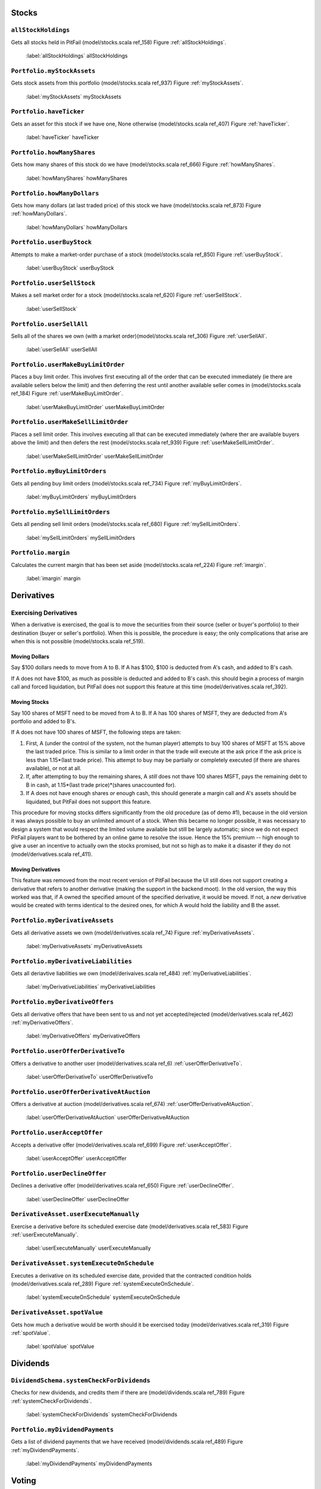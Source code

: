 Stocks
======

``allStockHoldings``
--------------------

Gets all stocks held in PitFail (model/stocks.scala ref_158) Figure :ref:`allStockHoldings`.

.. figure:: figures/interactions/allStockHoldings.pdf
    :width: 60%
    
    :label:`allStockHoldings` allStockHoldings

``Portfolio.myStockAssets``
---------------------------

Gets stock assets from this portfolio (model/stocks.scala ref_937) Figure :ref:`myStockAssets`.

.. figure:: figures/interactions/myStockAssets.pdf
    :width: 60%
    
    :label:`myStockAssets` myStockAssets

``Portfolio.haveTicker``
------------------------

Gets an asset for this stock if we have one, None otherwise (model/stocks.scala
ref_407) Figure :ref:`haveTicker`.

.. figure:: figures/interactions/haveTicker.pdf
    :width: 60%
    
    :label:`haveTicker` haveTicker

``Portfolio.howManyShares``
---------------------------

Gets how many shares of this stock do we have (model/stocks.scala ref_666)
Figure :ref:`howManyShares`.

.. figure:: figures/interactions/howManyShares.pdf
    :width: 60%
    
    :label:`howManyShares` howManyShares

``Portfolio.howManyDollars``
----------------------------

Gets how many dollars (at last traded price) of this stock we have
(model/stocks.scala ref_873) Figure :ref:`howManyDollars`.

.. figure:: figures/interactions/howManyDollars.pdf
    :width: 60%
    
    :label:`howManyDollars` howManyDollars

``Portfolio.userBuyStock``
--------------------------

Attempts to make a market-order purchase of a stock (model/stocks.scala
ref_850) Figure :ref:`userBuyStock`.

.. figure:: figures/interactions/userBuyStock.pdf
    :width: 90%
    
    :label:`userBuyStock` userBuyStock

``Portfolio.userSellStock``
---------------------------

Makes a sell market order for a stock (model/stocks.scala ref_620) Figure
:ref:`userSellStock`.

.. figure:: figures/interactions/userSellStock.pdf
    :width: 90%
    
    :label:`userSellStock`

``Portfolio.userSellAll``
-------------------------

Sells all of the shares we own (with a market order)(model/stocks.scala
ref_306) Figure :ref:`userSellAll`.

.. figure:: figures/interactions/userSellAll.pdf
    :width: 60%
    
    :label:`userSellAll` userSellAll

``Portfolio.userMakeBuyLimitOrder``
-----------------------------------

Places a buy limit order. This involves first executing all of the order that
can be executed immediately (ie there are available sellers below the limit)
and then deferring the rest until another available seller comes in
(model/stocks.scala ref_184) Figure :ref:`userMakeBuyLimitOrder`.

.. figure:: figures/interactions/userMakeBuyLimitOrder.pdf
    :width: 90%
    
    :label:`userMakeBuyLimitOrder` userMakeBuyLimitOrder

``Portfolio.userMakeSellLimitOrder``
------------------------------------

Places a sell limit order. This involves executing all that can be executed
immediately (where ther are available buyers above the limit) and then defers
the rest (model/stocks.scala ref_939) Figure :ref:`userMakeSellLimitOrder`.

.. figure:: figures/interactions/userMakeSellLimitOrder.pdf
    :width: 90%
    
    :label:`userMakeSellLimitOrder` userMakeSellLimitOrder

``Portfolio.myBuyLimitOrders``
------------------------------

Gets all pending buy limit orders (model/stocks.scala ref_734) Figure
:ref:`myBuyLimitOrders`.

.. figure:: figures/interactions/myBuyLimitOrders.pdf
    :width: 60%
    
    :label:`myBuyLimitOrders` myBuyLimitOrders

``Portfolio.mySellLimitOrders``
-------------------------------

Gets all pending sell limit orders (model/stocks.scala ref_680) Figure
:ref:`mySellLimitOrders`.

.. figure:: figures/interactions/mySellLimitOrders.pdf
    :width: 60%
    
    :label:`mySellLimitOrders` mySellLimitOrders

``Portfolio.margin``
--------------------

Calculates the current margin that has been set aside (model/stocks.scala
ref_224) Figure :ref:`imargin`.

.. figure:: figures/interactions/margin.pdf
    :width: 60%
    
    :label:`imargin` margin

Derivatives
===========

Exercising Derivatives
----------------------

When a derivative is exercised, the goal is to move the securities from their
source (seller or buyer's portfolio) to their destination (buyer or seller's
portfolio). When this is possible, the procedure is easy; the only
complications that arise are when this is not possible (model/stocks.scala
ref_519).

Moving Dollars
..............

Say $100 dollars needs to move from A to B. If A has $100, $100 is deducted
from A's cash, and added to B's cash.

If A does not have $100, as much as possible is deducted and added to B's cash.
this should begin a process of margin call and forced liquidation, but PitFail
does not support this feature at this time (model/derivatives.scala ref_392).

Moving Stocks
.............

Say 100 shares of MSFT need to be moved from A to B. If A has 100 shares of
MSFT, they are deducted from A's portfolio and added to B's.

If A does not have 100 shares of MSFT, the following steps are taken:

1. First, A (under the control of the system, not the human player) attempts to
   buy 100 shares of MSFT at 15% above the last traded price. This is similar
   to a limit order in that the trade will execute at the ask price if the ask
   price is less than 1.15*(last trade price). This attempt to buy may be
   partially or completely executed (if there are shares available), or not at
   all.
   
2. If, after attempting to buy the remaining shares, A *still* does not thave
   100 shares MSFT, pays the remaining debt to B in cash, at
   1.15*(last trade price)*(shares unaccounted for).

3. If A does not have enough shares *or* enough cash, this should generate a
   margin call and A's assets should be liquidated, but PitFail does not
   support this feature.

This procedure for moving stocks differs significantly from the old procedure
(as of demo #1), because in the old version it was always possible to buy an
unlimited amount of a stock. When this became no longer possible, it was
necessary to design a system that would respect the limited volume available
but still be largely automatic; since we do not expect PitFail players want to
be bothered by an online game to resolve the issue. Hence the 15% premium --
high enough to give a user an incentive to actually own the stocks promised,
but not so high as to make it a disaster if they do not
(model/derivatives.scala ref_411).

Moving Derivatives
..................

This feature was removed from the most recent version of PitFail because the UI
still does not support creating a derivative that refers to another derivative
(making the support in the backend moot). In the old version, the way this
worked was that, if A owned the specified amount of the specified derivative,
it would be moved. If not, a *new* derivative would be created with terms
identical to the desired ones, for which A would hold the liability and B the
asset.

``Portfolio.myDerivativeAssets``
--------------------------------

Gets all derivative assets we own (model/derivatives.scala ref_74) Figure
:ref:`myDerivativeAssets`.

.. figure:: figures/interactions/myDerivativeAssets.pdf
    :width: 60%
    
    :label:`myDerivativeAssets` myDerivativeAssets

``Portfolio.myDerivativeLiabilities``
-------------------------------------

Gets all deriavtive liabilities we own (model/derivaives.scala ref_484)
:ref:`myDerivativeLiabilities`.

.. figure:: figures/interactions/myDerivativeLiabilities.pdf
    :width: 60%
    
    :label:`myDerivativeLiabilities` myDerivativeLiabilities

``Portfolio.myDerivativeOffers``
--------------------------------

Gets all derivative offers that have been sent to us and not yet
accepted/rejected (model/derivatives.scala ref_462) :ref:`myDerivativeOffers`.

.. figure:: figures/interactions/myDerivativeOffers.pdf
    :width: 60%
    
    :label:`myDerivativeOffers` myDerivativeOffers

``Portfolio.userOfferDerivativeTo``
-----------------------------------

Offers a derivative to another user (model/derivatives.scala ref_6)
:ref:`userOfferDerivativeTo`.

.. figure:: figures/interactions/userOfferDerivativeTo.pdf
    :width: 90%
    
    :label:`userOfferDerivativeTo` userOfferDerivativeTo

``Portfolio.userOfferDerivativeAtAuction``
------------------------------------------

Offers a derivative at auction (model/derivatives.scala ref_674)
:ref:`userOfferDerivativeAtAuction`.

.. figure:: figures/interactions/userOfferDerivativeAtAuction.pdf
    :width: 90%
    
    :label:`userOfferDerivativeAtAuction` userOfferDerivativeAtAuction

``Portfolio.userAcceptOffer``
-----------------------------

Accepts a derivative offer (model/derivatives.scala ref_699) Figure
:ref:`userAcceptOffer`.

.. figure:: figures/interactions/userAcceptOffer.pdf
    :width: 90%
    
    :label:`userAcceptOffer` userAcceptOffer

``Portfolio.userDeclineOffer``
------------------------------

Declines a derivative offer (model/derivatives.scala ref_650) Figure
:ref:`userDeclineOffer`.

.. figure:: figures/interactions/userDeclineOffer.pdf
    :width: 90%
    
    :label:`userDeclineOffer` userDeclineOffer

``DerivativeAsset.userExecuteManually``
---------------------------------------

Exercise a derivative before its scheduled exercise date
(model/derivatives.scala ref_583) Figure :ref:`userExecuteManually`.

.. figure:: figures/interactions/userExecuteManually.pdf
    :width: 90%
    
    :label:`userExecuteManually` userExecuteManually

``DerivativeAsset.systemExecuteOnSchedule``
-------------------------------------------

Executes a derivative on its scheduled exercise date, provided that the
contracted condition holds (model/derivatives.scala ref_289) Figure
:ref:`systemExecuteOnSchedule`.

.. figure:: figures/interactions/systemExecuteOnSchedule.pdf
    :width: 90%
    
    :label:`systemExecuteOnSchedule` systemExecuteOnSchedule

``DerivativeAsset.spotValue``
-----------------------------

Gets how much a derivative would be worth should it be exercised today
(model/derivatives.scala ref_319) Figure :ref:`spotValue`.

.. figure:: figures/interactions/spotValue.pdf
    :width: 60%
    
    :label:`spotValue` spotValue

Dividends
=========

``DividendSchema.systemCheckForDividends``
------------------------------------------

Checks for new dividends, and credits them if there are
(model/dividends.scala ref_789) Figure :ref:`systemCheckForDividends`.

.. figure:: figures/interactions/systemCheckForDividends.pdf
    :width: 80%
    
    :label:`systemCheckForDividends` systemCheckForDividends

``Portfolio.myDividendPayments``
--------------------------------

Gets a list of dividend payments that we have received (model/dividends.scala
ref_489) Figure :ref:`myDividendPayments`.

.. figure:: figures/interactions/myDividendPayments.pdf
    :width: 60%
    
    :label:`myDividendPayments` myDividendPayments

Voting
======

``Portfolio.userVoteUp``
------------------------

Casts an up-vote on a trade (model/voting.scala ref_805) Figure
:ref:`userVoteUp`.

.. figure:: figures/interactions/userVoteUp.pdf
    :width: 80%
    
    :label:`userVoteUp` userVoteUp

``Portfolio.userVoteDown``
--------------------------

Casts a down-vote on a trade (model/voting.scala ref_940) Figure
:ref:`userVoteDown`.

.. figure:: figures/interactions/userVoteDown.pdf
    :width: 80%
    
    :label:`userVoteDown` userVoteDown

``NewsEvent.buyerVotes``
------------------------

Gets all for-buyer votes on this event (model/voting.scala ref_146) Figure
:ref:`buyerVotes`.

.. figure:: figures/interactions/buyerVotes.pdf
    :width: 60%
    
    :label:`buyerVotes` buyerVotes
    
``NewsEvent.sellerVotes``
-------------------------

Gets all for-seller votes on this event (model/voting.scala ref_405) Figure
:ref:`sellerVotes`.

.. figure:: figures/interactions/sellerVotes.pdf
    :width: 60%
    
    :label:`sellerVotes` sellerVotes

Comments
========

``User.userPostComment``
------------------------

Posts a comment on an event (model/comments.scala ref_494) Figure
:ref:`userPostComment`.

.. figure:: figures/interactions/userPostComment.pdf
    :width: 60%
    
    :label:`userPostComment` userPostComment

``NewsEvent.comments``
----------------------

Get comments associated with this event (model/comments.scala ref_449) Figure
:ref:`getcomments`.

.. figure:: figures/interactions/comments.pdf
    :width: 60%
    
    :label:`getcomments` comments

Auto Trades
===========

Auto trades have a more complicated flow of control than other parts of the
code, because execution is split between the server and the client
(website/jsapi/jsapi.scala).

Running an Auto Trade
---------------------

I'm hoping the following diagram is clearer than it would be as a sequence
diagram Figure :ref:`runauto1`:

.. figure:: figures/interactions/auto1
    :width: 90%
    
    :label:`runauto1` The full sequence of running an auto-trade.

This corresponds to the following Auto-Trade code (in JavaScript -- what the
user types in)::

    buyShares('MSFT', 100)
    stockPrice('MSFT', function(price) {
        alert(price)
    })

The steps are:

1. The user presses the "Run" button. This sends an AJAX request to the server.
   
2. A callback in the Scala code (website/view/AutoTrades.scala ref_73) receives the
   AJAX request and sends a response in the form of a JavaScript command to be
   executed on the client [Ajax]_.

3. The JavaScript command gets the users AutoTrade out of the textarea, which
   is also a segment of JavaScript (website/jsapi/jsapi.scala ref_188).

4. The user's code is evaluated with ``eval()`` (website/jsapi/jsapi.scala
   ref_188).
   
5. The user's code makes an API call -- in this case
   ``buyShares(ticker,shares)``. ``buyShares()`` is a JavaScript function that
   lives in the client (website/jsapi/jsapi.scala ref_405), and that makes an
   AJAX request to the server (website/jsapi/jsapi.scala ref_867).
   
6. The server receives the AJAX request and performs the operation (buying a
   stock) (website/jsapi/jsapi.scala ref_645).
   
7. The user's code makes another request -- but this one is different because
   the user's code needs a reply.
   
8. A callback in the Scala code receives the request, gets the data, and
   constructs a response that consists of a JavaScript object (the price)
   (website/jsapi/jsapi.scala ref_18).
   
9. The user's callback is invoked with the response (website/jsapi/jsapi.scala
   ref_867).

.. [Ajax] http://exploring.liftweb.net/master/index-11.html

Creating
--------

This creates a new (blank) auto trade (model/auto.scala ref_168) :ref:`userMakeNewAutoTrade`.

.. figure:: figures/interactions/userMakeNewAutoTrade.pdf
    :width: 60%
    
    :label:`userMakeNewAutoTrade` userMakeNewAutoTrade

Modifying
---------

This updates the stored information about an auto-trade (model/auto.scala
ref_337) Figure :ref:`userModify`.

.. figure:: figures/interactions/userModify.pdf
    :width: 60%
    
    :label:`userModify` userModify

Deleting
--------

This deletes an auto trade (model/auto.scala ref_309) Figure :ref:`userDelete`.

.. figure:: figures/interactions/userDelete.pdf
    :width: 60%
    
    :label:`userDelete` userDelete

Getting all auto trades
-----------------------

This gets all the auto trades associated with a portfolio (auto trades are
associated with portfolios, not users (see the domain model)) (model/auto.scala
ref_900) Figure :ref:`myAutoTrades`.

.. figure:: figures/interactions/myAutoTrades.pdf
    :width: 60%

    :label:`myAutoTrades` myAutoTrades

News
====

Getting recent news events
--------------------------

This gets the most recent events that have been reported (model/news.scala
ref_531) Figure :ref:`recentEvents`.

.. figure:: figures/interactions/recentEvents.pdf
     :width: 60%
     
     :label:`recentEvents` recentEvents

Reporting an event
------------------

The API into reporting events is the ``report()`` method in the class
``Action``, which takes the action, associates a timestamp with it, and adds it
to the list of all events that have occurred (model/news.scala ref_121) Figure
:ref:`nereport`.

.. figure:: figures/interactions/report.pdf
    :width: 60%
    
    :label:`nereport` Reporting a news event.

Auctions
========

Offering a derivative at auction
--------------------------------

This creates a new auctioned item (model/derivatives.scala ref_674) Figure
:ref:`userOfferDerivativeAtAuction2`.

.. figure:: figures/interactions/userOfferDerivativeAtAuction.pdf
    :width: 80%
    
    :label:`userOfferDerivativeAtAuction2` userOfferDerivativeAtAuction

Bidding on an auction
---------------------

This casts a bid on an auction item (model/auctions.scala ref_861) Figure
:ref:`userCastBid`.

.. figure:: figures/interactions/userCastBid.pdf
    :width: 60%
    
    :label:`userCastBid` userCastBid

Getting the current high bid
----------------------------

This gets the current high id, if there is one (if no bids have been cast,
there will be no high bid) (model/auctions.scala ref_188) Figure
:ref:`highBid`.

.. figure:: figures/interactions/highBid.pdf
    :width: 60%
    
    :label:`highBid` highBid

Closing an auction
------------------

Closing an auction results in entering a derivative contract. See the sections
on derivatives for an explanation of what this means (model/auctions.scala
ref_870) Figure :ref:`userClose`.

.. figure:: figures/interactions/userClose.pdf
    :width: 60%
    
    :label:`userClose` userClose

Buy Via Android Cleint
------------------------

.. figure:: sequence-diagrams/android/BuyStock.png
    :width: 90%

    :label:`abuy` Buy Stocks via Android Client

The diagram above (Figure :ref:`abuy`) is the interaction sequence diagram for
UC Buy Stocks from an Android Mobile Client. This Interaction diagram is the
extension of System sequence Diagram for UC-1 Buy Stocks. As shown, first the
search action is initiated by the Android Controller which requested by the
Android user. The Android controller sends an HTTP Post request to Yahoo Stock
Source. This request specifically asks for the Stock Value of the stock ticker
by sending the corresponding tag with the request. Once the response is
received, the Mobile Client creates the Buy request. The Android controller
calls the BuyServlet using an HTTP Post request via the Jetty Server.The Jetty
server has capability to support both Scala and Java sources as it runs on a
JVM. All the servlets for Android are written in Java which internally calls
functions from Scala classes.  The reason for choosing Java for Android client
is for its compatibility.The BuySerlvlet internally makes use of the Portfolio
class the extract the user info from the Database. If the Volume to be bought
is correct, user's portfolio is updated and results are sent back to the user.

Sell Via Android Cleint
-----------------------

.. figure:: sequence-diagrams/android/SellStock.png
    :width: 90%

    :label:`asell` Sell Stocks via Android Client

The diagram above (:ref:`asell`) is the interaction sequence diagram for UC
Sell Stocks from an Android Mobile Client. The user initiates the action by
creating a request by providing the Stock ticker name he intends to sell off.
The Android controller sends an HTTP Post request to SellServlet via the Web
Server. The BuyServlet makes use of portfolio class and call the function to
update the user profile.Because we expect asynchronous requests there is a
possibility that by the time a SellStock is completely executed there can be
another asynchronous call from some other client interface by the same user.
Such a situation is handled by throwing back an exception message "You dont own
this stock" and  corresponding appropriate message back to the user.Currently,
we sell off all the corresponding stocks. 

Notifications for Android Client
================================

.. figure:: sequence-diagrams/android/Notifications.png
    :width: 90%

    :label:`anotify` Sell Stocks via Android Client

When the user starts the Pitfail Application for the first time, a background service is started with it 
which is not bounded to the application. This is a Polling service which polls the Web Server periodically. On 
receiving the request from the service, the server executes the Stock updates Servlet which collects information
on any change in the price of all the stocks the user owns. If the margin of change is equal to more than 1 dollar,
the corresponding updates are sent to the polling service. The Polling service then sends those messages to the 
Android Notification manager. The Notification manager then display new notifications as Stock updates for the 
user. If there is a previous notification which is not yet viewed by the user, the previous notification is updated and there is just one latest notification available for the user to view.


FaceBook Operations:
====================

Facebook interface currently supports 4 operations:

1. Buy Stocks.
   
2. Sell stocks.
   
3. View Portfolio.
   
4. View Leaderboard.

If a player wants to access PitFail via Facebook, he or she can post the
request on PitFail's wall in the following format:

    Username: Operation(Buy/Sell):[volume]:[Ticker]

Arguments in square brackets are optional. For example, View portfolio and view
leaderboard operations do not take volume and ticker as arguments. 

The request posted on the wall needs to be processed. To process this request :

1.This request should be listened to and FB app should be notified of the wall post

2.The wall post should be read and parsed.

3.The request should  invoke appropriate module from server to get the operation done

4.The player should be notified of the status of the request (successful/failed)

The operations takes place partly at Facebook client side and partly at server side. 

Here is a description in detail:

FaceBook Client:
----------------

Facebook client includes mainly two operations:

1. FBListener -- FBListener listens to our facebook page pitfail and notifies
   the app controller of any incoming request (a wall post) to be processed.
   
2. ParseMessage -- ParseMessage parses user's wall post to multiple token ,
   checks if the message follows the required syntax and decides if the message
   is good enough to be processed. Figure :ref:`fbparse`
   
.. figure:: sequence-diagrams/FB/parseMessage.png
    :width: 90%
    
    :label:`fbparse`

FBListener listens to the wall post of our account and notifies pitFail FB app
of any new wall post.  We use RestFB APIs  that access Facebook account of
PitFail using the unique access token provided by FaceBook.  API
fetchConnection(User) reads the new wall post and passes it to ParseMessage
module. ParseMessage processes the wall post, extracts the information required
to process the request. It also checks for the right number of arguments and
the data type (e.g. Volume has to be a number, a request to view portfolio does
not take more than two arguments).

If the message is good enough to be processed (no errors), client controller
calls appropriate functions from the server, otherwise the player is notified
of the error by commenting on player's wall post. 


Server Operations:
------------------

Now once the message is retrieved and parsed at the client side, the server
functions are invoked with the parsed tokens as arguments. 

Before processing any request, we always check if the username that is
requesting this operation is valid or not. Therefore before invoking any other
method client invokes EnsureUser method to enusure the authenticity of the
user. 

Ensure User:
............

Facebook interface of PitFail does not (for now) support registration.  The
player has to be already registered to the system to play the game via FB
interface. Figure :ref:`fbensure`

.. figure:: sequence-diagrams/FB/ensureUser.png
    :width: 90%
    
    :label:`fbensure`

ensureUser ensures the existence of a user before the user's request tries to
access portfolio. If the user exists, the request is processed further
otherwise the player is notified of the error occurred by posting a comment on
his wall post.

Once the user is checked for his/her authenticity, we can proceed further with
the actual operation requested by the user. Below are the operations user can
execute.

Buy Stock:
..........

for all the operations below, once the ensureUser confirms the authenticity of
the user, FaceBook client invokes a Java servlet on Jetty server. The main task
handled by this java servlet is to accept arguments from Facebook client and
invoke appropriate scala mothods to perform task requested by facebook client
Here the servlet is: FBBuyServlet(Username) Figure :ref:`fbbuy`
  
.. figure:: sequence-diagrams/FB/buy.png
    :width: 90%
    
    :label:`fbbuy`

Sell Stock:
...........

In sell stock , FBSellServlet() is the Java servlet that accepts arguments from
Facebook client and invokes scala  method to sell stocks. Figure :ref:`fbsell`
 
.. figure:: sequence-diagrams/FB/sell.png
    :width: 90%
    
    :label:`fbsell`

View Portfolio:
...............

Before processing any request , we make sure (by invoking ensureUser) that the
username exists. Therefore there is no failure flow (alternate flow) for
portfolio view. We will invoke this funtion only if the ensureUser confirms
that the user exists. Figure :ref:`fbport`

.. figure:: sequence-diagrams/FB/port.png
    :width: 90%
    
    :label:`fbport`

Once client receives response (portfolio for the username) from server, client
prettifies the response make it look better as FaceBook wall post. 

View Leaderboard:
.................

Apart from the leagues created by different users, we have a global league.
Players playing via facebook can view the leaders of global league by using
operation - view leaderboard.

Here too, we dont have a alternate (failure) flow, as this method will be
invoked only once ensureUser confirms that the username exists. Figure
:ref:`fbleader`

.. figure:: sequence-diagrams/FB/leader.png
    :width: 90%
    
    :label:`fbleader`


